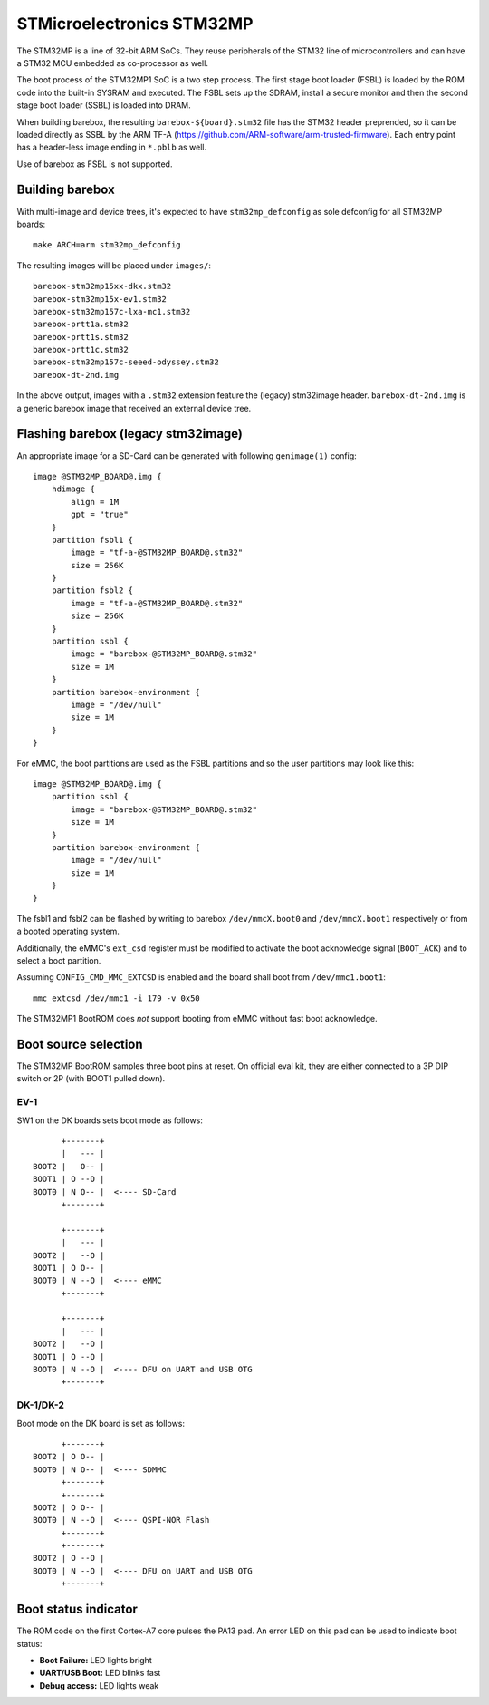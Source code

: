 STMicroelectronics STM32MP
==========================

The STM32MP is a line of 32-bit ARM SoCs. They reuse peripherals of the
STM32 line of microcontrollers and can have a STM32 MCU embedded as co-processor
as well.

The boot process of the STM32MP1 SoC is a two step process.
The first stage boot loader (FSBL) is loaded by the ROM code into the built-in
SYSRAM and executed. The FSBL sets up the SDRAM, install a secure monitor and
then the second stage boot loader (SSBL) is loaded into DRAM.

When building barebox, the resulting ``barebox-${board}.stm32`` file has the STM32
header preprended, so it can be loaded directly as SSBL by the ARM TF-A
(https://github.com/ARM-software/arm-trusted-firmware). Each entry point has a
header-less image ending in ``*.pblb`` as well.

Use of barebox as FSBL is not supported.

Building barebox
----------------

With multi-image and device trees, it's expected to have ``stm32mp_defconfig``
as sole defconfig for all STM32MP boards::

  make ARCH=arm stm32mp_defconfig

The resulting images will be placed under ``images/``::

  barebox-stm32mp15xx-dkx.stm32
  barebox-stm32mp15x-ev1.stm32
  barebox-stm32mp157c-lxa-mc1.stm32
  barebox-prtt1a.stm32
  barebox-prtt1s.stm32
  barebox-prtt1c.stm32
  barebox-stm32mp157c-seeed-odyssey.stm32
  barebox-dt-2nd.img

In the above output, images with a ``.stm32`` extension feature the (legacy)
stm32image header. ``barebox-dt-2nd.img`` is a generic barebox image that
received an external device tree.

Flashing barebox (legacy stm32image)
------------------------------------

An appropriate image for a SD-Card can be generated with following
``genimage(1)`` config::

  image @STM32MP_BOARD@.img {
      hdimage {
          align = 1M
          gpt = "true"
      }
      partition fsbl1 {
          image = "tf-a-@STM32MP_BOARD@.stm32"
          size = 256K
      }
      partition fsbl2 {
          image = "tf-a-@STM32MP_BOARD@.stm32"
          size = 256K
      }
      partition ssbl {
          image = "barebox-@STM32MP_BOARD@.stm32"
          size = 1M
      }
      partition barebox-environment {
          image = "/dev/null"
          size = 1M
      }
  }

For eMMC, the boot partitions are used as the FSBL partitions and so the user
partitions may look like this::

  image @STM32MP_BOARD@.img {
      partition ssbl {
          image = "barebox-@STM32MP_BOARD@.stm32"
          size = 1M
      }
      partition barebox-environment {
          image = "/dev/null"
          size = 1M
      }
  }

The fsbl1 and fsbl2 can be flashed by writing to barebox ``/dev/mmcX.boot0`` and
``/dev/mmcX.boot1`` respectively or from a booted operating system.

Additionally, the eMMC's ``ext_csd`` register must be modified to activate the
boot acknowledge signal (``BOOT_ACK``) and to select a boot partition.

Assuming ``CONFIG_CMD_MMC_EXTCSD`` is enabled and the board shall boot from
``/dev/mmc1.boot1``::

  mmc_extcsd /dev/mmc1 -i 179 -v 0x50

The STM32MP1 BootROM does *not* support booting from eMMC without fast boot
acknowledge.

Boot source selection
---------------------

The STM32MP BootROM samples three boot pins at reset. On official
eval kit, they are either connected to a 3P DIP switch or 2P (with
BOOT1 pulled down).

EV-1
^^^^
SW1 on the DK boards sets boot mode as follows::

       +-------+
       |   --- |
 BOOT2 |   O-- |
 BOOT1 | O --O |
 BOOT0 | N O-- |  <---- SD-Card
       +-------+

       +-------+
       |   --- |
 BOOT2 |   --O |
 BOOT1 | O O-- |
 BOOT0 | N --O |  <---- eMMC
       +-------+

       +-------+
       |   --- |
 BOOT2 |   --O |
 BOOT1 | O --O |
 BOOT0 | N --O |  <---- DFU on UART and USB OTG
       +-------+

DK-1/DK-2
^^^^^^^^^
Boot mode on the DK board is set as follows::

       +-------+
 BOOT2 | O O-- |
 BOOT0 | N O-- |  <---- SDMMC
       +-------+
       +-------+
 BOOT2 | O O-- |
 BOOT0 | N --O |  <---- QSPI-NOR Flash
       +-------+
       +-------+
 BOOT2 | O --O |
 BOOT0 | N --O |  <---- DFU on UART and USB OTG
       +-------+

Boot status indicator
---------------------

The ROM code on the first Cortex-A7 core pulses the PA13 pad.
An error LED on this pad can be used to indicate boot status:

* **Boot Failure:** LED lights bright
* **UART/USB Boot:** LED blinks fast
* **Debug access:** LED lights weak
